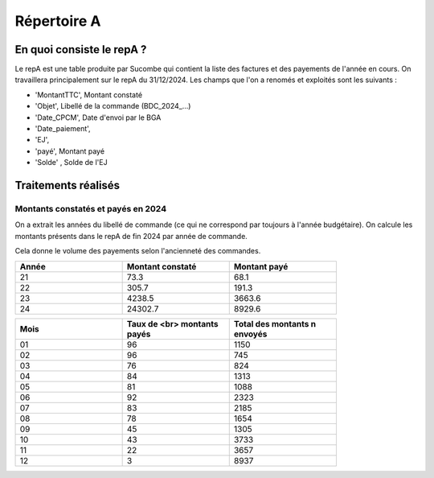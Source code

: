 Répertoire A
########################

En quoi consiste le repA ?
*******************************
Le repA est une table produite par Sucombe qui contient la liste des factures et des payements de l'année en cours.
On travaillera principalement sur le repA du 31/12/2024.
Les champs que l'on a renomés et exploités sont les suivants :

* 'MontantTTC', Montant constaté 
* 'Objet', Libellé de la commande (BDC_2024_...) 
* 'Date_CPCM', Date d'envoi par le BGA
* 'Date_paiement', 
* 'EJ', 
* 'payé', Montant payé
* 'Solde' , Solde de l'EJ

Traitements réalisés
**************************
Montants constatés et payés en 2024
=======================================
On a extrait les années du libellé de commande (ce qui ne correspond par toujours à l'année budgétaire).
On calcule les montants présents dans le repA de fin 2024 par année de commande.  

Cela donne le volume des payements selon l'ancienneté des commandes.

.. csv-table::
   :header: Année,Montant constaté,Montant payé
   :widths: 30, 30,30
   :width: 80%

     21,73.3,68.1
     22,305.7,191.3
     23,4238.5,3663.6
     24,24302.7,8929.6

.. csv-table::
   :header: Mois,Taux de <br> montants payés,Total des montants \n envoyés
   :widths: 30, 30,30
   :width: 80%
   
   01,96,1150
   02,96,745
   03,76,824
   04,84,1313
   05,81,1088
   06,92,2323
   07,83,2185
   08,78,1654
   09,45,1305
   10,43,3733
   11,22,3657
   12,3,8937

